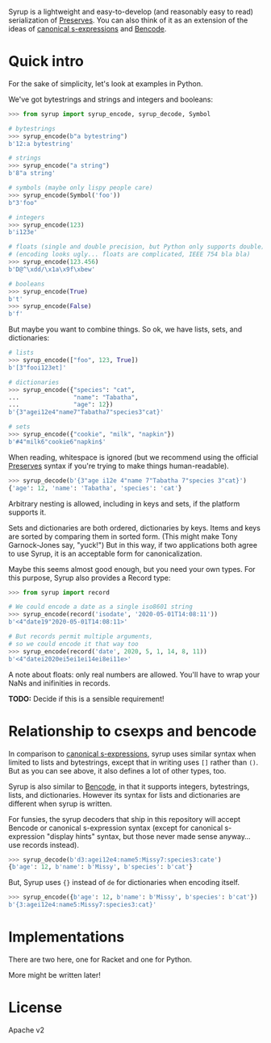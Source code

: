 Syrup is a lightweight and easy-to-develop (and reasonably easy to
read) serialization of [[https://preserves.gitlab.io/preserves/][Preserves]].  You can also think of it as an
extension of the ideas of [[https://people.csail.mit.edu/rivest/Sexp.txt][canonical s-expressions]] and [[https://en.wikipedia.org/wiki/Bencode][Bencode]].

* Quick intro

For the sake of simplicity, let's look at examples in Python.

We've got bytestrings and strings and integers and booleans:

#+BEGIN_SRC python
>>> from syrup import syrup_encode, syrup_decode, Symbol

# bytestrings
>>> syrup_encode(b"a bytestring")
b'12:a bytestring'

# strings
>>> syrup_encode("a string")
b'8"a string'

# symbols (maybe only lispy people care)
>>> syrup_encode(Symbol('foo'))
b"3'foo"

# integers
>>> syrup_encode(123)
b'i123e'

# floats (single and double precision, but Python only supports double)
# (encoding looks ugly... floats are complicated, IEEE 754 bla bla)
>>> syrup_encode(123.456)
b'D@^\xdd/\x1a\x9f\xbew'

# booleans
>>> syrup_encode(True)
b't'
>>> syrup_encode(False)
b'f'
#+END_SRC

But maybe you want to combine things.
So ok, we have lists, sets, and dictionaries:

#+BEGIN_SRC python
# lists
>>> syrup_encode(["foo", 123, True])
b'[3"fooi123et]'

# dictionaries
>>> syrup_encode({"species": "cat",
...               "name": "Tabatha",
...               "age": 12})
b'{3"agei12e4"name7"Tabatha7"species3"cat}'

# sets
>>> syrup_encode({"cookie", "milk", "napkin"})
b'#4"milk6"cookie6"napkin$'
#+END_SRC

When reading, whitespace is ignored (but we recommend using the
official [[https://preserves.gitlab.io/preserves/][Preserves]] syntax if you're trying to make things
human-readable).

#+BEGIN_SRC python
>>> syrup_decode(b'{3"age i12e 4"name 7"Tabatha 7"species 3"cat}')
{'age': 12, 'name': 'Tabatha', 'species': 'cat'}
#+END_SRC

Arbitrary nesting is allowed, including in keys and sets, if the
platform supports it.

Sets and dictionaries are both ordered, dictionaries by keys.
Items and keys are sorted by comparing them in sorted form.
(This might make Tony Garnock-Jones say, "yuck!")
But in this way, if two applications both agree to use Syrup, it is
an acceptable form for canonicalization.

Maybe this seems almost good enough, but you need your own types.
For this purpose, Syrup also provides a Record type:

#+BEGIN_SRC python
>>> from syrup import record

# We could encode a date as a single iso8601 string
>>> syrup_encode(record('isodate', '2020-05-01T14:08:11'))
b'<4"date19"2020-05-01T14:08:11>'

# But records permit multiple arguments,
# so we could encode it that way too
>>> syrup_encode(record('date', 2020, 5, 1, 14, 8, 11))
b'<4"datei2020ei5ei1ei14ei8ei11e>'
#+END_SRC

A note about floats: only real numbers are allowed.  You'll have to
wrap your NaNs and inifinities in records.

*TODO:* Decide if this is a sensible requirement!

* Relationship to csexps and bencode

In comparison to [[https://people.csail.mit.edu/rivest/Sexp.txt][canonical s-expressions]], syrup uses similar syntax
when limited to lists and bytestrings, except that in writing uses
=[]= rather than =()=.  But as you can see above, it also defines a
lot of other types, too.

Syrup is also similar to [[https://en.wikipedia.org/wiki/Bencode][Bencode]], in that it supports integers,
bytestrings, lists, and dictionaries.  However its syntax for lists
and dictionaries are different when syrup is written.

For funsies, the syrup decoders that ship in this repository will
accept Bencode or canonical s-expression syntax (except for canonical
s-expression "display hints" syntax, but those never made sense
anyway... use records instead).

#+BEGIN_SRC python
>>> syrup_decode(b'd3:agei12e4:name5:Missy7:species3:cate')
{b'age': 12, b'name': b'Missy', b'species': b'cat'}
#+END_SRC

But, Syrup uses ={}= instead of =de= for dictionaries when encoding
itself.

#+BEGIN_SRC python
>>> syrup_encode({b'age': 12, b'name': b'Missy', b'species': b'cat'})
b'{3:agei12e4:name5:Missy7:species3:cat}'
#+END_SRC

* Implementations

There are two here, one for Racket and one for Python.

More might be written later!

* License

Apache v2
